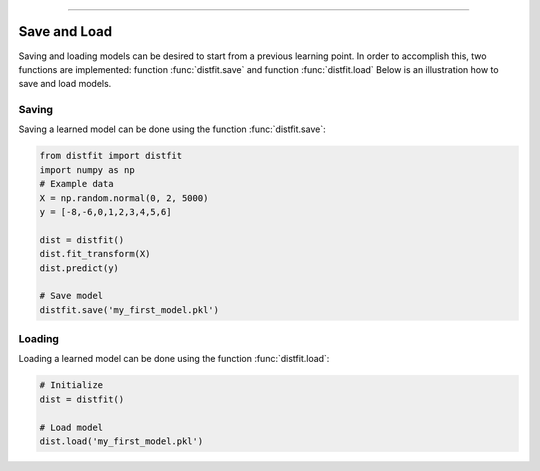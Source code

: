 .. _code_directive:

-------------------------------------

Save and Load
''''''''''''''

Saving and loading models can be desired to start from a previous learning point.
In order to accomplish this, two functions are implemented: function :func:`distfit.save` and function :func:`distfit.load`
Below is an illustration how to save and load models.


Saving
----------------

Saving a learned model can be done using the function :func:`distfit.save`:

.. code:: python

    from distfit import distfit
    import numpy as np
    # Example data
    X = np.random.normal(0, 2, 5000)
    y = [-8,-6,0,1,2,3,4,5,6]
    
    dist = distfit()
    dist.fit_transform(X)
    dist.predict(y)
    
    # Save model
    distfit.save('my_first_model.pkl')


Loading
----------------------

Loading a learned model can be done using the function :func:`distfit.load`:

.. code:: python

    # Initialize
    dist = distfit()

    # Load model
    dist.load('my_first_model.pkl')
